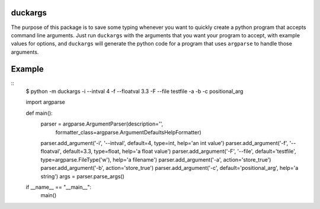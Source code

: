duckargs
========

The purpose of this package is to save some typing whenever you want to quickly
create a python program that accepts command line arguments. Just run ``duckargs``
with the arguments that you want your program to accept, with example values for
options, and ``duckargs`` will generate the python code for a program that uses
``argparse`` to handle those arguments.

Example
=======

::
	$ python -m duckargs -i --intval 4 -f --floatval 3.3 -F --file testfile -a -b -c positional_arg

	import argparse

	def main():
		parser = argparse.ArgumentParser(description='',
										 formatter_class=argparse.ArgumentDefaultsHelpFormatter)

		parser.add_argument('-i', '--intval', default=4, type=int, help='an int value')
		parser.add_argument('-f', '--floatval', default=3.3, type=float, help='a float value')
		parser.add_argument('-F', '--file', default='testfile', type=argparse.FileType('w'), help='a filename')
		parser.add_argument('-a', action='store_true')
		parser.add_argument('-b', action='store_true')
		parser.add_argument('-c', default='positional_arg', help='a string')
		args = parser.parse_args()

	if __name__ == "__main__":
		main()
